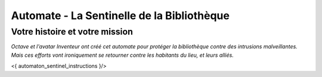 
Automate - La Sentinelle de la Bibliothèque
############################################


Votre histoire et votre mission
======================================

*Octave et l'avatar Inventeur ont créé cet automate pour protéger la bibliothèque contre des intrusions malveillantes.
Mais ces efforts vont ironiquement se retourner contre les habitants du lieu, et leurs alliés.*

<{ automaton_sentinel_instructions }/>
